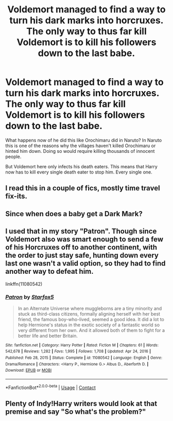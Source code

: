 #+TITLE: Voldemort managed to find a way to turn his dark marks into horcruxes. The only way to thus far kill Voldemort is to kill his followers down to the last babe.

* Voldemort managed to find a way to turn his dark marks into horcruxes. The only way to thus far kill Voldemort is to kill his followers down to the last babe.
:PROPERTIES:
:Author: Snail343
:Score: 10
:DateUnix: 1620031406.0
:DateShort: 2021-May-03
:FlairText: Prompt
:END:
What happens now of he did this like Orochimaru did in Naruto? In Naruto this is one of the reasons why the villages haven't killed Orochimaru or hinted him down. Doing so would require killing thousands of innocent people.

But Voldemort here only infects his death eaters. This means that Harry now has to kill every single death eater to stop him. Every single one.


** I read this in a couple of fics, mostly time travel fix-its.
:PROPERTIES:
:Author: HairyHorux
:Score: 6
:DateUnix: 1620033527.0
:DateShort: 2021-May-03
:END:


** Since when does a baby get a Dark Mark?
:PROPERTIES:
:Author: SugondeseAmbassador
:Score: 6
:DateUnix: 1620042318.0
:DateShort: 2021-May-03
:END:


** I used that in my story "Patron". Though since Voldemort also was smart enough to send a few of his Horcruxes off to another continent, with the order to just stay safe, hunting down every last one wasn't a valid option, so they had to find another way to defeat him.

linkffn(11080542)
:PROPERTIES:
:Author: Starfox5
:Score: 5
:DateUnix: 1620056081.0
:DateShort: 2021-May-03
:END:

*** [[https://www.fanfiction.net/s/11080542/1/][*/Patron/*]] by [[https://www.fanfiction.net/u/2548648/Starfox5][/Starfox5/]]

#+begin_quote
  In an Alternate Universe where muggleborns are a tiny minority and stuck as third-class citizens, formally aligning herself with her best friend, the famous boy-who-lived, seemed a good idea. It did a lot to help Hermione's status in the exotic society of a fantastic world so very different from her own. And it allowed both of them to fight for a better life and better Britain.
#+end_quote

^{/Site/:} ^{fanfiction.net} ^{*|*} ^{/Category/:} ^{Harry} ^{Potter} ^{*|*} ^{/Rated/:} ^{Fiction} ^{M} ^{*|*} ^{/Chapters/:} ^{61} ^{*|*} ^{/Words/:} ^{542,678} ^{*|*} ^{/Reviews/:} ^{1,282} ^{*|*} ^{/Favs/:} ^{1,995} ^{*|*} ^{/Follows/:} ^{1,708} ^{*|*} ^{/Updated/:} ^{Apr} ^{24,} ^{2016} ^{*|*} ^{/Published/:} ^{Feb} ^{28,} ^{2015} ^{*|*} ^{/Status/:} ^{Complete} ^{*|*} ^{/id/:} ^{11080542} ^{*|*} ^{/Language/:} ^{English} ^{*|*} ^{/Genre/:} ^{Drama/Romance} ^{*|*} ^{/Characters/:} ^{<Harry} ^{P.,} ^{Hermione} ^{G.>} ^{Albus} ^{D.,} ^{Aberforth} ^{D.} ^{*|*} ^{/Download/:} ^{[[http://www.ff2ebook.com/old/ffn-bot/index.php?id=11080542&source=ff&filetype=epub][EPUB]]} ^{or} ^{[[http://www.ff2ebook.com/old/ffn-bot/index.php?id=11080542&source=ff&filetype=mobi][MOBI]]}

--------------

*FanfictionBot*^{2.0.0-beta} | [[https://github.com/FanfictionBot/reddit-ffn-bot/wiki/Usage][Usage]] | [[https://www.reddit.com/message/compose?to=tusing][Contact]]
:PROPERTIES:
:Author: FanfictionBot
:Score: 1
:DateUnix: 1620056101.0
:DateShort: 2021-May-03
:END:


** Plenty of Indy!Harry writers would look at that premise and say "So what's the problem?"
:PROPERTIES:
:Author: The_Truthkeeper
:Score: 11
:DateUnix: 1620031578.0
:DateShort: 2021-May-03
:END:

